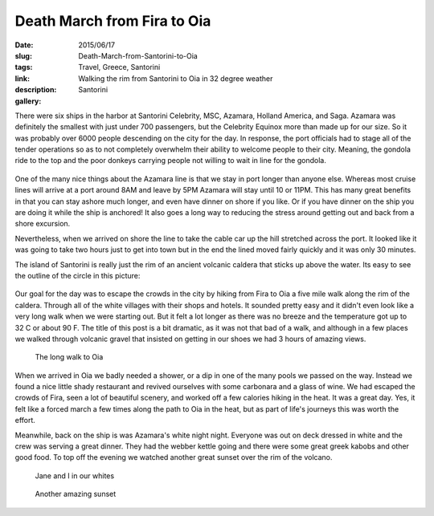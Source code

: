 Death March from Fira to Oia
############################

:date: 2015/06/17
:slug: Death-March-from-Santorini-to-Oia
:tags: Travel, Greece, Santorini
:link: 
:description:  Walking the rim from Santorini to Oia in 32 degree weather
:gallery: Santorini

There were six ships in the harbor at Santorini Celebrity, MSC, Azamara, Holland America, and Saga.  Azamara was definitely the smallest with just under 700 passengers, but the Celebrity Equinox more than made up for our size.  So it was probably over 6000 people descending on the city for the day.  In response, the port officials had to stage all of the tender operations so as to not completely overwhelm their ability to welcome people to their city.  Meaning, the gondola ride to the top and the poor donkeys carrying people not willing to wait in line for the gondola.

.. figure:: /images/Santorini/santoriniharbor.jpg

One of the many nice things about the Azamara line is that we stay in port longer than anyone else.  Whereas most cruise lines will arrive at a port around 8AM and leave by 5PM Azamara will stay until 10 or 11PM.  This has many great benefits in that you can stay ashore much longer, and even have dinner on shore if you like.  Or if you have dinner on the ship you are doing it while the ship is anchored!  It also goes a long way to reducing the stress around getting out and back from a shore excursion.  

Nevertheless, when we arrived on shore the line to take the cable car up the hill stretched across the port.  It looked like it was going to take two hours just to get into town but in the end the lined moved fairly quickly and it was only 30 minutes.

The island of Santorini is really just the rim of an ancient volcanic caldera that sticks up above the water.  Its easy to see the outline of the circle in this picture:

.. figure:: /images/Santorini/calderaisland.jpg

Our goal for the day was to escape the crowds in the city by hiking from Fira to Oia a five mile walk along the rim of the caldera.  Through all of the white villages with their shops and hotels. It sounded pretty easy and it didn't even look like a very long walk when we were starting out.  But it felt a lot longer as there was no breeze and the temperature got up to 32 C or about 90 F.  The title of this post is a bit dramatic, as it was not that bad of a walk, and although in a few places we walked through volcanic gravel that insisted on getting in our shoes we had 3 hours of amazing views.

.. figure:: /images/Santorini/destination.jpg

   The long walk to Oia

When we arrived in Oia we badly needed a shower, or a dip in one of the many pools we passed on the way.  Instead we found a nice little shady restaurant and revived ourselves with some carbonara and a glass of wine.  We had escaped the crowds of Fira, seen a lot of beautiful scenery, and worked off a few calories hiking in the heat.  It was a great day. Yes, it felt like a forced march a few times along the path to Oia in the heat, but as part of life's journeys this was worth the effort.

Meanwhile, back on the ship is was Azamara's white night night.  Everyone was out on deck dressed in white and the crew was serving a great dinner.  They had the webber kettle going and there were some great greek kabobs and other good food.  To top off the evening we watched another great sunset over the rim of the volcano.

.. figure::   /images/Santorini/whitenight.jpg

   Jane and I in our whites
   
.. figure::    /images/Santorini/whitenightsunset.jpg

   Another amazing sunset
   
